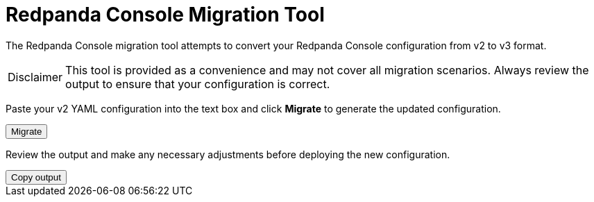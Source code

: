 = Redpanda Console Migration Tool
:page-console-config-migrator: true
:page-role: enable-ace-editor

The Redpanda Console migration tool attempts to convert your Redpanda Console configuration from v2 to v3 format.

:caution-caption: Disclaimer

CAUTION: This tool is provided as a convenience and may not cover all migration scenarios. Always review the output to ensure that your configuration is correct.

Paste your v2 YAML configuration into the text box and click *Migrate* to generate the updated configuration.

++++
<div class="button-bar">
  <button id="convertConfig" class="doc-button">Migrate</button>
</div>
<div id="ace-config-input" class="ace-editor"></div>
++++

Review the output and make any necessary adjustments before deploying the new configuration.

++++
<div class="button-bar">
  <button id="copyConfig" class="doc-button">Copy output</button>
</div>
<div id="ace-config-output" class="ace-editor"></div>
++++